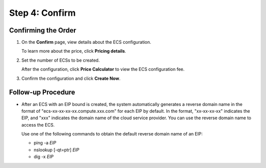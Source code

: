 Step 4: Confirm
===============

Confirming the Order
--------------------

#. On the **Confirm** page, view details about the ECS configuration.

   To learn more about the price, click **Pricing details**.

#. Set the number of ECSs to be created.

   After the configuration, click **Price Calculator** to view the ECS configuration fee.

#. Confirm the configuration and click **Create Now**.

Follow-up Procedure
-------------------

-  After an ECS with an EIP bound is created, the system automatically generates a reverse domain name in the format of "ecs-xx-xx-xx-xx.compute.xxx.com" for each EIP by default. In the format, "xx-xx-xx-xx" indicates the EIP, and "xxx" indicates the domain name of the cloud service provider. You can use the reverse domain name to access the ECS.

   Use one of the following commands to obtain the default reverse domain name of an EIP:

   -  ping -a *EIP*
   -  nslookup [-qt=ptr] *EIP*
   -  dig -x *EIP*


